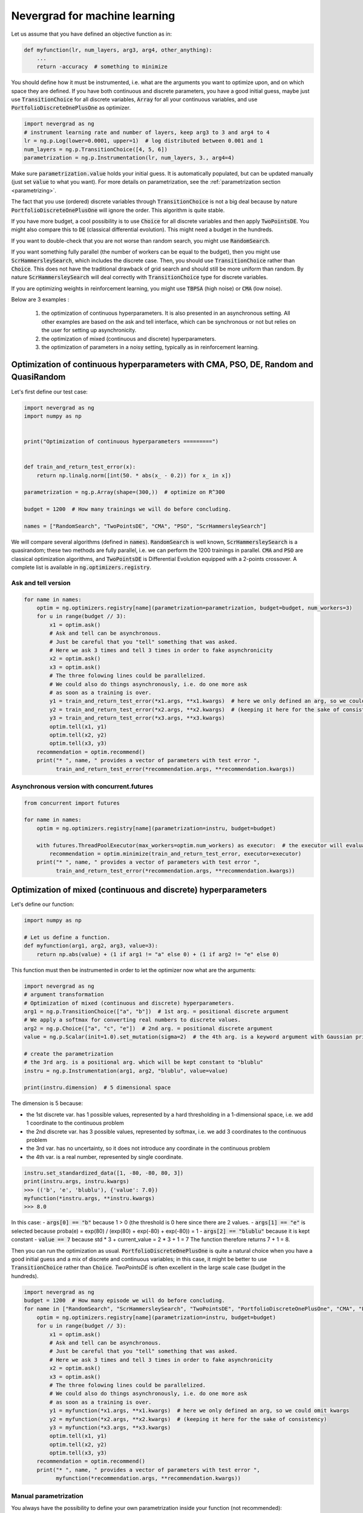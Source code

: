 .. _machinelearning:

Nevergrad for machine learning
==============================

Let us assume that you have defined an objective function as in:

.. code-block:: python

    def myfunction(lr, num_layers, arg3, arg4, other_anything):
        ...
        return -accuracy  # something to minimize

You should define how it must be instrumented, i.e. what are the arguments you want to optimize upon, and on which space they are defined. If you have both continuous and discrete parameters, you have a good initial guess, maybe just use :code:`TransitionChoice` for all discrete variables, :code:`Array` for all your continuous variables, and use :code:`PortfolioDiscreteOnePlusOne` as optimizer.


.. code-block:: python

    import nevergrad as ng
    # instrument learning rate and number of layers, keep arg3 to 3 and arg4 to 4
    lr = ng.p.Log(lower=0.0001, upper=1)  # log distributed between 0.001 and 1
    num_layers = ng.p.TransitionChoice([4, 5, 6])
    parametrization = ng.p.Instrumentation(lr, num_layers, 3., arg4=4)

Make sure :code:`parametrization.value` holds your initial guess. It is automatically populated, but can be updated manually (just set :code:`value` to what you want). For more details on parametrization, see the :ref:`parametrization section <parametrizing>`.

The fact that you use (ordered) discrete variables through :code:`TransitionChoice` is not a big deal because by nature :code:`PortfolioDiscreteOnePlusOne` will ignore the order. This algorithm is quite stable.

If you have more budget, a cool possibility is to use :code:`Choice` for all discrete variables and then apply :code:`TwoPointsDE`. You might also compare this to :code:`DE` (classical differential evolution). This might need a budget in the hundreds.

If you want to double-check that you are not worse than random search, you might use :code:`RandomSearch`.

If you want something fully parallel (the number of workers can be equal to the budget), then you might use :code:`ScrHammersleySearch`, which includes the discrete case. Then, you should use :code:`TransitionChoice` rather than :code:`Choice`. This does not have the traditional drawback of grid search and should still be more uniform than random. By nature :code:`ScrHammersleySearch` will deal correctly with :code:`TransitionChoice` type for discrete variables.

If you are optimizing weights in reinforcement learning, you might use :code:`TBPSA` (high noise) or :code:`CMA` (low noise).


Below are 3 examples :

 1. the optimization of continuous hyperparameters. It is also presented in an asynchronous setting. All other examples are based on the ask and tell interface, which can be synchronous or not but relies on the user for setting up asynchronicity.
 2. the optimization of mixed (continuous and discrete) hyperparameters.
 3. the optimization of parameters in a noisy setting, typically as in reinforcement learning.


Optimization of continuous hyperparameters with CMA, PSO, DE, Random and QuasiRandom
------------------------------------------------------------------------------------

Let's first define our test case:


.. code-block:: python

    import nevergrad as ng
    import numpy as np


    print("Optimization of continuous hyperparameters =========")


    def train_and_return_test_error(x):
        return np.linalg.norm([int(50. * abs(x_ - 0.2)) for x_ in x])

    parametrization = ng.p.Array(shape=(300,))  # optimize on R^300

    budget = 1200  # How many trainings we will do before concluding.

    names = ["RandomSearch", "TwoPointsDE", "CMA", "PSO", "ScrHammersleySearch"]


We will compare several algorithms (defined in :code:`names`).
:code:`RandomSearch` is well known, :code:`ScrHammersleySearch` is a quasirandom; these two methods
are fully parallel, i.e. we can perform the 1200 trainings in parallel.
:code:`CMA` and :code:`PSO` are classical optimization algorithms, and :code:`TwoPointsDE`
is Differential Evolution equipped with a 2-points crossover.
A complete list is available in :code:`ng.optimizers.registry`.

Ask and tell version
^^^^^^^^^^^^^^^^^^^^


.. code-block:: python

    for name in names:
        optim = ng.optimizers.registry[name](parametrization=parametrization, budget=budget, num_workers=3)
        for u in range(budget // 3):
            x1 = optim.ask()
            # Ask and tell can be asynchronous.
            # Just be careful that you "tell" something that was asked.
            # Here we ask 3 times and tell 3 times in order to fake asynchronicity
            x2 = optim.ask()
            x3 = optim.ask()
            # The three folowing lines could be parallelized.
            # We could also do things asynchronously, i.e. do one more ask
            # as soon as a training is over.
            y1 = train_and_return_test_error(*x1.args, **x1.kwargs)  # here we only defined an arg, so we could omit kwargs
            y2 = train_and_return_test_error(*x2.args, **x2.kwargs)  # (keeping it here for the sake of consistency)
            y3 = train_and_return_test_error(*x3.args, **x3.kwargs)
            optim.tell(x1, y1)
            optim.tell(x2, y2)
            optim.tell(x3, y3)
        recommendation = optim.recommend()
        print("* ", name, " provides a vector of parameters with test error ",
              train_and_return_test_error(*recommendation.args, **recommendation.kwargs))

Asynchronous version with concurrent.futures
^^^^^^^^^^^^^^^^^^^^^^^^^^^^^^^^^^^^^^^^^^^^


.. code-block:: python

    from concurrent import futures

    for name in names:
        optim = ng.optimizers.registry[name](parametrization=instru, budget=budget)

        with futures.ThreadPoolExecutor(max_workers=optim.num_workers) as executor:  # the executor will evaluate the function in multiple threads
            recommendation = optim.minimize(train_and_return_test_error, executor=executor)
        print("* ", name, " provides a vector of parameters with test error ",
              train_and_return_test_error(*recommendation.args, **recommendation.kwargs))


Optimization of mixed (continuous and discrete) hyperparameters
---------------------------------------------------------------


Let's define our function:

.. code-block:: python

    import numpy as np

    # Let us define a function.
    def myfunction(arg1, arg2, arg3, value=3):
        return np.abs(value) + (1 if arg1 != "a" else 0) + (1 if arg2 != "e" else 0)

This function must then be instrumented in order to let the optimizer now what are the arguments:

.. code-block:: python

    import nevergrad as ng
    # argument transformation
    # Optimization of mixed (continuous and discrete) hyperparameters.
    arg1 = ng.p.TransitionChoice(["a", "b"])  # 1st arg. = positional discrete argument
    # We apply a softmax for converting real numbers to discrete values.
    arg2 = ng.p.Choice(["a", "c", "e"])  # 2nd arg. = positional discrete argument
    value = ng.p.Scalar(init=1.0).set_mutation(sigma=2)  # the 4th arg. is a keyword argument with Gaussian prior

    # create the parametrization
    # the 3rd arg. is a positional arg. which will be kept constant to "blublu"
    instru = ng.p.Instrumentation(arg1, arg2, "blublu", value=value)

    print(instru.dimension)  # 5 dimensional space

The dimension is 5 because:

- the 1st discrete var. has 1 possible values, represented by a hard thresholding in a 1-dimensional space, i.e. we add 1 coordinate to the continuous problem
- the 2nd discrete var. has 3 possible values, represented by softmax,   i.e. we add 3 coordinates to the continuous problem
- the 3rd var. has no uncertainty, so it does not introduce any coordinate in the continuous problem
- the 4th var. is a real number, represented by single coordinate.


.. code-block:: python

    instru.set_standardized_data([1, -80, -80, 80, 3])
    print(instru.args, instru.kwargs)
    >>> (('b', 'e', 'blublu'), {'value': 7.0})
    myfunction(*instru.args, **instru.kwargs)
    >>> 8.0

In this case:
- :code:`args[0] == "b"` because 1 > 0 (the threshold is 0 here since there are 2 values.
- :code:`args[1] == "e"` is selected because proba(e) = exp(80) / (exp(80) + exp(-80) + exp(-80)) = 1
- :code:`args[2] == "blublu"` because it is kept constant
- :code:`value == 7` because std * 3 + current_value = 2 * 3 + 1 = 7
The function therefore returns 7 + 1 = 8.


Then you can run the optimization as usual. :code:`PortfolioDiscreteOnePlusOne` is quite a natural choice when you have a good initial guess and a mix of discrete and continuous variables; in this case, it might be better to use :code:`TransitionChoice` rather than :code:`Choice`.  
`TwoPointsDE` is often excellent in the large scale case (budget in the hundreds).


.. code-block:: python

    import nevergrad as ng
    budget = 1200  # How many episode we will do before concluding.
    for name in ["RandomSearch", "ScrHammersleySearch", "TwoPointsDE", "PortfolioDiscreteOnePlusOne", "CMA", "PSO"]:
        optim = ng.optimizers.registry[name](parametrization=instru, budget=budget)
        for u in range(budget // 3):
            x1 = optim.ask()
            # Ask and tell can be asynchronous.
            # Just be careful that you "tell" something that was asked.
            # Here we ask 3 times and tell 3 times in order to fake asynchronicity
            x2 = optim.ask()
            x3 = optim.ask()
            # The three folowing lines could be parallelized.
            # We could also do things asynchronously, i.e. do one more ask
            # as soon as a training is over.
            y1 = myfunction(*x1.args, **x1.kwargs)  # here we only defined an arg, so we could omit kwargs
            y2 = myfunction(*x2.args, **x2.kwargs)  # (keeping it here for the sake of consistency)
            y3 = myfunction(*x3.args, **x3.kwargs)
            optim.tell(x1, y1)
            optim.tell(x2, y2)
            optim.tell(x3, y3)
        recommendation = optim.recommend()
        print("* ", name, " provides a vector of parameters with test error ",
              myfunction(*recommendation.args, **recommendation.kwargs))


Manual parametrization
^^^^^^^^^^^^^^^^^^^^^^

You always have the possibility to define your own parametrization inside your function (not recommended):

.. code-block:: python

    def softmax(x, possible_values=None):
        expx = [np.exp(x_ - max(x)) for x_ in x]
        probas = [e / sum(expx) for e in expx]
        return np.random.choice(len(x) if possible_values is None
                else possible_values, size=1, p=probas)


    def train_and_return_test_error_mixed(x):
        cx = [x_ - 0.1 for x_ in x[3:]]
        activation = softmax(x[:3], ["tanh", "sigmoid", "relu"])
        return np.linalg.norm(cx) + (1. if activation != "tanh" else 0.)

    parametrization = 10  # you can just provide the size of your input in this case

    #This version is bigger.
    def train_and_return_test_error_mixed(x):
        cx = x[:(len(x) // 2)]  # continuous part.
        presoftmax_values = x[(len(x) // 2):]  # discrete part.
        values_for_this_softmax = []
        dx = []
        for g in presoftmax:
            values_for_this_softmax += [g]
            if len(values_for_this_softmax) > 4:
                dx += softmax(values_for_this_softmax)
                values_for_this_softmax = []
        return np.linalg.norm([int(50. * abs(x_ - 0.2)) for x_ in cx]) + [
                1 if d != 1 else 0 for d in dx]

    parametrization = 300


Optimization of parameters for reinforcement learning
-----------------------------------------------------

We do not average evaluations over multiple episodes - the algorithm is in charge of averaging, if need be.
:code:`TBPSA`, based on population-control mechanisms, performs quite well in this case.

If you want to run Open AI Gym, see `One-line for learning state-of-the-art OpenAI Gym controllers with Nevergrad <https://docs.google.com/document/d/1noubQ_ZTZ4PZeQ1St7Asi1Af02q7k0nRoX_Pipu9ZKs/edit?usp=sharing/>`_

.. code-block:: python

    import nevergrad as ng
    import numpy as np

    # Similar, but with a noisy case: typically a case in which we train in reinforcement learning.
    # This is about parameters rather than hyperparameters. TBPSA is a strong candidate in this case.
    # We do *not* manually average over multiple evaluations; the algorithm will take care
    # of averaging or reevaluate whatever it wants to reevaluate.


    print("Optimization of parameters in reinforcement learning ===============")


    def simulate_and_return_test_error_with_rl(x, noisy=True):
        return np.linalg.norm([int(50. * abs(x_ - 0.2)) for x_ in x]) + noisy * len(x) * np.random.normal()


    budget = 1200  # How many trainings we will do before concluding.


    for tool in ["TwoPointsDE", "RandomSearch", "TBPSA", "CMA", "NaiveTBPSA",
            "PortfolioNoisyDiscreteOnePlusOne"]:

        optim = ng.optimizers.registry[tool](parametrization=300, budget=budget)

        for u in range(budget // 3):
            # Ask and tell can be asynchronous.
            # Just be careful that you "tell" something that was asked.
            # Here we ask 3 times and tell 3 times in order to fake asynchronicity
            x1 = optim.ask()
            x2 = optim.ask()
            x3 = optim.ask()
            # The three folowing lines could be parallelized.
            # We could also do things asynchronously, i.e. do one more ask
            # as soon as a training is over.
            y1 = simulate_and_return_test_error_with_rl(*x1.args)
            y2 = simulate_and_return_test_error_with_rl(*x2.args)
            y3 = simulate_and_return_test_error_with_rl(*x3.args)
            optim.tell(x1, y1)
            optim.tell(x2, y2)
            optim.tell(x3, y3)

        recommendation = optim.recommend()
        print("* ", tool, " provides a vector of parameters with test error ",
              simulate_and_return_test_error_with_rl(*recommendation.args, noisy=False))


Examples from our external users
--------------------------------

Nevergrad is a plugin in `Hydra <https://hydra.cc/docs/plugins/nevergrad_sweeper/>`_ Facebook's parameter sweeping library.

Nevergrad is interfaced in `IOH Profiler <https://iohprofiler.liacs.nl/>`_, a tool from Univ. Leiden, CNRS, Sorbonne univ and Tel Hai college for profiling optimization algorithms.

Nevergrad is interfaced in `MixSimulator <https://github.com/Foloso/MixSimulator/>`_, a useful tool to get the optimal parameters for an electrical mix.


Nevergrad is also used for `Guiding latent image generation <https://github.com/facebookresearch/nevergrad/blob/main/docs/examples/guiding/Guiding%20image%20generation%20with%20Nevergrad.md/>`_.

And for `Increasing diversity in image generation <https://github.com/facebookresearch/nevergrad/blob/main/docs/examples/diversity/Diversity%20in%20image%20generation%20with%20Nevergrad.md/>`_.

And for the `Detection of fake images <https://github.com/facebookresearch/nevergrad/blob/main/docs/examples/lognormal/Lognormal%20mutations%20in%20Nevergrad.md/>`_.

And for `Retrofitting <https://github.com/facebookresearch/nevergrad/blob/main/docs/examples/retrofitting/Retrofitting%20with%20Nevergrad.md>`_.
